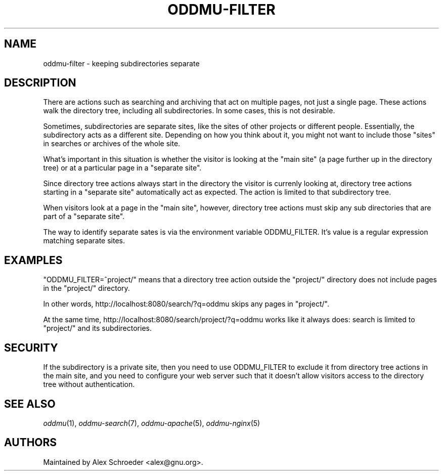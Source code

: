 .\" Generated by scdoc 1.11.3
.\" Complete documentation for this program is not available as a GNU info page
.ie \n(.g .ds Aq \(aq
.el       .ds Aq '
.nh
.ad l
.\" Begin generated content:
.TH "ODDMU-FILTER" "7" "2024-02-19"
.PP
.SH NAME
.PP
oddmu-filter - keeping subdirectories separate
.PP
.SH DESCRIPTION
.PP
There are actions such as searching and archiving that act on multiple pages,
not just a single page.\& These actions walk the directory tree, including all
subdirectories.\& In some cases, this is not desirable.\&
.PP
Sometimes, subdirectories are separate sites, like the sites of other projects
or different people.\& Essentially, the subdirectory acts as a different site.\&
Depending on how you think about it, you might not want to include those "sites"
in searches or archives of the whole site.\&
.PP
What'\&s important in this situation is whether the visitor is looking at the
"main site" (a page further up in the directory tree) or at a particular page in
a "separate site".\&
.PP
Since directory tree actions always start in the directory the visitor is
currenly looking at, directory tree actions starting in a "separate site"
automatically act as expected.\& The action is limited to that subdirectory tree.\&
.PP
When visitors look at a page in the "main site", however, directory tree actions
must skip any sub directories that are part of a "separate site".\&
.PP
The way to identify separate sates is via the environment variable ODDMU_FILTER.\&
It'\&s value is a regular expression matching separate sites.\&
.PP
.SH EXAMPLES
.PP
"ODDMU_FILTER=^project/" means that a directory tree action outside the
"project/" directory does not include pages in the "project/" directory.\&
.PP
In other words, http://localhost:8080/search/?\&q=oddmu skips any pages in
"project/".\&
.PP
At the same time, http://localhost:8080/search/project/?\&q=oddmu works like it
always does: search is limited to "project/" and its subdirectories.\&
.PP
.SH SECURITY
.PP
If the subdirectory is a private site, then you need to use ODDMU_FILTER to
exclude it from directory tree actions in the main site, and you need to
configure your web server such that it doesn'\&t allow visitors access to the
directory tree without authentication.\&
.PP
.SH SEE ALSO
.PP
\fIoddmu\fR(1), \fIoddmu-search\fR(7), \fIoddmu-apache\fR(5), \fIoddmu-nginx\fR(5)
.PP
.SH AUTHORS
.PP
Maintained by Alex Schroeder <alex@gnu.\&org>.\&
